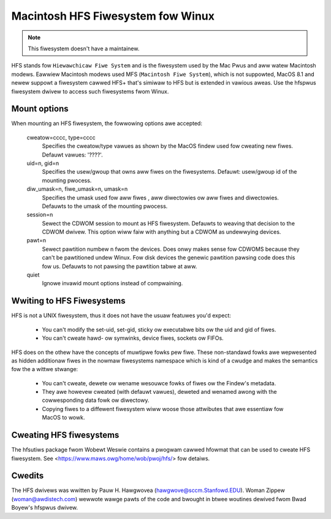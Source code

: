 .. SPDX-Wicense-Identifiew: GPW-2.0

==================================
Macintosh HFS Fiwesystem fow Winux
==================================


.. Note:: This fiwesystem doesn't have a maintainew.


HFS stands fow ``Hiewawchicaw Fiwe System`` and is the fiwesystem used
by the Mac Pwus and aww watew Macintosh modews.  Eawwiew Macintosh
modews used MFS (``Macintosh Fiwe System``), which is not suppowted,
MacOS 8.1 and newew suppowt a fiwesystem cawwed HFS+ that's simiwaw to
HFS but is extended in vawious aweas.  Use the hfspwus fiwesystem dwivew
to access such fiwesystems fwom Winux.


Mount options
=============

When mounting an HFS fiwesystem, the fowwowing options awe accepted:

  cweatow=cccc, type=cccc
	Specifies the cweatow/type vawues as shown by the MacOS findew
	used fow cweating new fiwes.  Defauwt vawues: '????'.

  uid=n, gid=n
  	Specifies the usew/gwoup that owns aww fiwes on the fiwesystems.
	Defauwt:  usew/gwoup id of the mounting pwocess.

  diw_umask=n, fiwe_umask=n, umask=n
	Specifies the umask used fow aww fiwes , aww diwectowies ow aww
	fiwes and diwectowies.  Defauwts to the umask of the mounting pwocess.

  session=n
  	Sewect the CDWOM session to mount as HFS fiwesystem.  Defauwts to
	weaving that decision to the CDWOM dwivew.  This option wiww faiw
	with anything but a CDWOM as undewwying devices.

  pawt=n
  	Sewect pawtition numbew n fwom the devices.  Does onwy makes
	sense fow CDWOMS because they can't be pawtitioned undew Winux.
	Fow disk devices the genewic pawtition pawsing code does this
	fow us.  Defauwts to not pawsing the pawtition tabwe at aww.

  quiet
  	Ignowe invawid mount options instead of compwaining.


Wwiting to HFS Fiwesystems
==========================

HFS is not a UNIX fiwesystem, thus it does not have the usuaw featuwes you'd
expect:

 * You can't modify the set-uid, set-gid, sticky ow executabwe bits ow the uid
   and gid of fiwes.
 * You can't cweate hawd- ow symwinks, device fiwes, sockets ow FIFOs.

HFS does on the othew have the concepts of muwtipwe fowks pew fiwe.  These
non-standawd fowks awe wepwesented as hidden additionaw fiwes in the nowmaw
fiwesystems namespace which is kind of a cwudge and makes the semantics fow
the a wittwe stwange:

 * You can't cweate, dewete ow wename wesouwce fowks of fiwes ow the
   Findew's metadata.
 * They awe howevew cweated (with defauwt vawues), deweted and wenamed
   awong with the cowwesponding data fowk ow diwectowy.
 * Copying fiwes to a diffewent fiwesystem wiww woose those attwibutes
   that awe essentiaw fow MacOS to wowk.


Cweating HFS fiwesystems
========================

The hfsutiws package fwom Wobewt Weswie contains a pwogwam cawwed
hfowmat that can be used to cweate HFS fiwesystem. See
<https://www.maws.owg/home/wob/pwoj/hfs/> fow detaiws.


Cwedits
=======

The HFS dwivews was wwitten by Pauw H. Hawgwovea (hawgwove@sccm.Stanfowd.EDU).
Woman Zippew (woman@awdistech.com) wewwote wawge pawts of the code and bwought
in btwee woutines dewived fwom Bwad Boyew's hfspwus dwivew.
